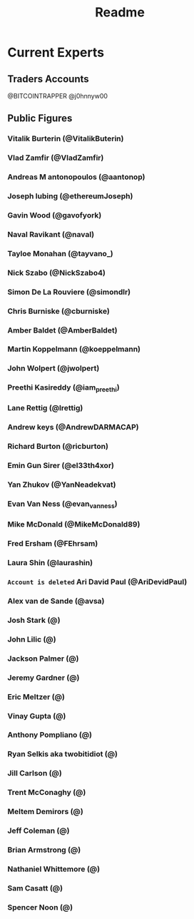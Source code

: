 #+TITLE: Readme


* Current Experts
** Traders Accounts
@BITCOINTRAPPER
@j0hnnyw00

** Public Figures
*** Vitalik Burterin            (@VitalikButerin)
*** Vlad Zamfir                 (@VladZamfir)
*** Andreas M antonopoulos      (@aantonop)
*** Joseph lubing               (@ethereumJoseph)
*** Gavin Wood                  (@gavofyork)
*** Naval Ravikant              (@naval)
*** Tayloe Monahan              (@tayvano_)
*** Nick Szabo                  (@NickSzabo4)
*** Simon De La Rouviere        (@simondlr)
*** Chris Burniske              (@cburniske)
*** Amber Baldet                (@AmberBaldet)
*** Martin Koppelmann           (@koeppelmann)
*** John Wolpert                (@jwolpert)
*** Preethi Kasireddy           (@iam_preethi)
*** Lane Rettig                 (@lrettig)
*** Andrew keys                 (@AndrewDARMACAP)
*** Richard Burton              (@ricburton)
*** Emin Gun Sirer              (@el33th4xor)
*** Yan Zhukov                  (@YanNeadekvat)
*** Evan Van Ness               (@evan_van_ness)
*** Mike McDonald               (@MikeMcDonald89)
*** Fred Ersham                 (@FEhrsam)
*** Laura Shin                  (@laurashin)
*** =Account is deleted= Ari David Paul              (@AriDevidPaul)
*** Alex van de Sande           (@avsa)
*** Josh Stark                  (@)
*** John Lilic                  (@)
*** Jackson Palmer              (@)
*** Jeremy Gardner              (@)
*** Eric Meltzer                (@)
*** Vinay Gupta                 (@)
*** Anthony Pompliano           (@)
*** Ryan Selkis aka twobitidiot (@)
*** Jill Carlson                (@)
*** Trent McConaghy             (@)
*** Meltem Demirors             (@)
*** Jeff Coleman                (@)
*** Brian Armstrong             (@)
*** Nathaniel Whittemore        (@)
*** Sam Casatt                  (@)
*** Spencer Noon                (@)
